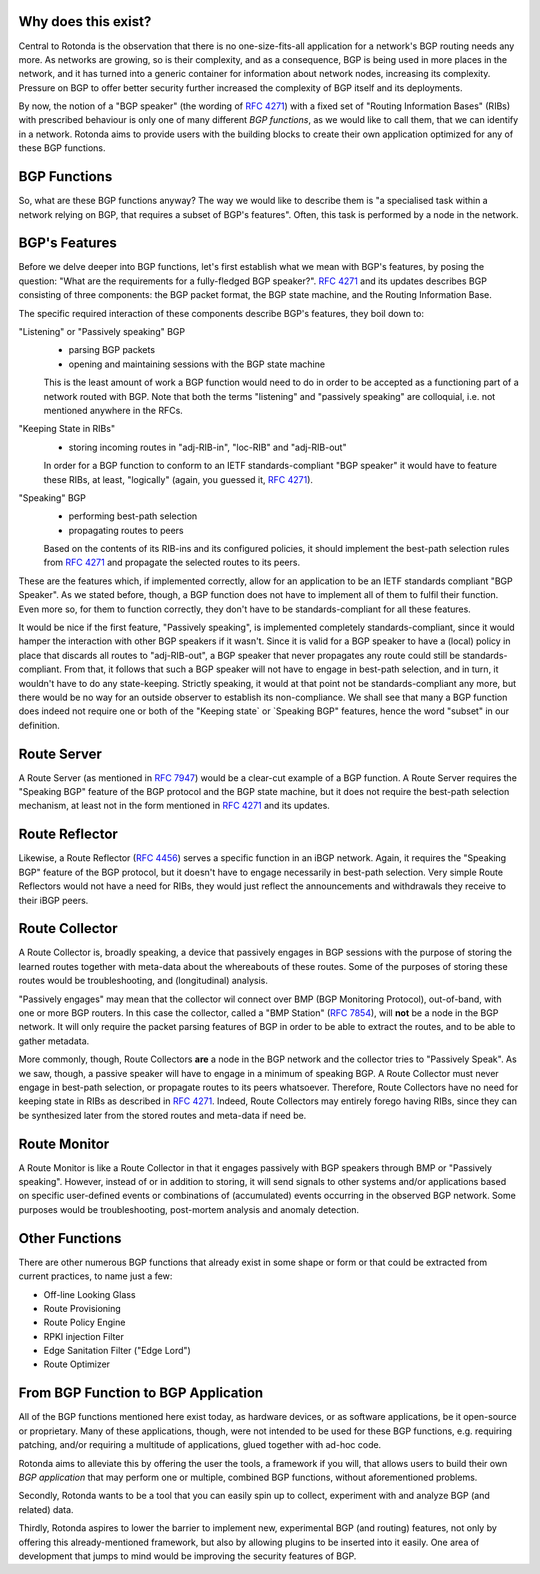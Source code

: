 Why does this exist?
~~~~~~~~~~~~~~~~~~~~

Central to Rotonda is the observation that there is no one-size-fits-all
application for a network's BGP routing needs any more. As networks are
growing, so is their complexity, and as a consequence, BGP is being used in
more places in the network, and it has turned into a generic container for
information about network nodes, increasing its complexity. Pressure on BGP to
offer better security further increased the complexity of BGP itself and its
deployments.

By now, the notion of a "BGP speaker" (the wording of :RFC:`4271`) with a
fixed set of "Routing Information Bases" (RIBs) with prescribed behaviour is
only one of many different `BGP functions`, as we would like to call them,
that we can identify in a network. Rotonda aims to provide users with the
building blocks to create their own application optimized for any of these BGP
functions.

BGP Functions
~~~~~~~~~~~~~

So, what are these BGP functions anyway? The way we would like to describe them
is "a specialised task within a network relying on BGP, that requires a
subset of BGP's features". Often, this task is performed by a node in the
network.

BGP's Features
~~~~~~~~~~~~~~

Before we delve deeper into BGP functions, let's first establish what we mean
with BGP's features, by posing the question: "What are the
requirements for a fully-fledged BGP speaker?". :RFC:`4271` and its updates
describes BGP consisting of three components: the BGP packet format, the BGP
state machine, and the Routing Information Base.

The specific required interaction of these components describe BGP's features,
they boil down to:

"Listening" or "Passively speaking" BGP
    - parsing BGP packets
    - opening and maintaining sessions with the BGP state machine

    This is the least amount of work a BGP function would need to do in order
    to be accepted as a functioning part of a network routed with BGP. Note
    that both the terms "listening" and "passively speaking" are colloquial,
    i.e. not mentioned anywhere in the RFCs.

"Keeping State in RIBs"
    - storing incoming routes in "adj-RIB-in", "loc-RIB" and "adj-RIB-out"

    In order for a BGP function to conform to an IETF standards-compliant "BGP
    speaker" it would have to feature these RIBs, at least, "logically"
    (again, you guessed it, :RFC:`4271`).

"Speaking" BGP
    - performing best-path selection
    - propagating routes to peers

    Based on the contents of its RIB-ins and its configured policies, it should
    implement the best-path selection rules from :RFC:`4271` and propagate the
    selected routes to its peers.

These are the features which, if implemented correctly, allow for an
application to be an IETF standards compliant "BGP Speaker". As we stated
before, though, a BGP function does not have to implement all of them to
fulfil their function. Even more so, for them to function correctly, they
don't have to be standards-compliant for all these features.

It would be nice if the first feature, "Passively speaking", is implemented
completely standards-compliant, since it would hamper the interaction with
other BGP speakers if it wasn't. Since it is valid for a BGP speaker to have a
(local) policy in place that discards all routes to "adj-RIB-out", a BGP
speaker that never propagates any route could still be standards-compliant.
From that, it follows that such a BGP speaker will not have to engage in
best-path selection, and in turn, it wouldn't have to do any state-keeping.
Strictly speaking, it would at that point not be standards-compliant any more,
but there would be no way for an outside observer to establish its
non-compliance. We shall see that many a BGP function does indeed not require
one or both of the "Keeping state` or `Speaking BGP" features, hence the word
"subset" in our definition.

Route Server
~~~~~~~~~~~~

A Route Server (as mentioned in :RFC:`7947`) would be a clear-cut example of a BGP
function. A Route Server requires the "Speaking BGP" feature of the BGP protocol
and the BGP state machine, but it does not require the best-path selection
mechanism, at least not in the form mentioned in :RFC:`4271` and its updates.

Route Reflector
~~~~~~~~~~~~~~~

Likewise, a Route Reflector (:RFC:`4456`) serves a specific function in an iBGP
network. Again, it requires the "Speaking BGP" feature of the BGP protocol, but
it doesn't have to engage necessarily in best-path selection. Very simple
Route Reflectors would not have a need for RIBs, they would just reflect the
announcements and withdrawals they receive to their iBGP peers.

Route Collector
~~~~~~~~~~~~~~~

A Route Collector is, broadly speaking, a device that passively engages in BGP
sessions with the purpose of storing the learned routes together with
meta-data about the whereabouts of these routes. Some of the purposes of
storing these routes would be troubleshooting, and (longitudinal) analysis.

"Passively engages" may mean that the collector wil connect over BMP (BGP
Monitoring Protocol), out-of-band, with one or more BGP routers. In this case
the collector, called a "BMP Station" (:RFC:`7854`), will **not** be a node in the
BGP network. It will only require the packet parsing features of BGP in order
to be able to extract the routes, and to be able to gather metadata. 

More commonly, though, Route Collectors **are** a node in the BGP network and
the collector tries to "Passively Speak". As we saw, though, a passive speaker
will have to engage in a minimum of speaking BGP. A Route Collector must never
engage in best-path selection, or propagate routes to its peers whatsoever.
Therefore, Route Collectors have no need for keeping state in RIBs as
described in :RFC:`4271`. Indeed, Route Collectors may entirely forego having
RIBs, since they can be synthesized later from the stored routes and meta-data
if need be.

Route Monitor
~~~~~~~~~~~~~

A Route Monitor is like a Route Collector in that it engages passively with
BGP speakers through BMP or "Passively speaking". However, instead of or in
addition to storing, it will send signals to other systems and/or applications
based on specific user-defined events or combinations of (accumulated) events
occurring in the observed BGP network. Some purposes would be troubleshooting,
post-mortem analysis and anomaly detection.

Other Functions
~~~~~~~~~~~~~~~

There are other numerous BGP functions that already exist in some shape or
form or that could be extracted from current practices, to name just a few:

- Off-line Looking Glass
- Route Provisioning
- Route Policy Engine
- RPKI injection Filter
- Edge Sanitation Filter ("Edge Lord")
- Route Optimizer

From BGP Function to BGP Application
~~~~~~~~~~~~~~~~~~~~~~~~~~~~~~~~~~~~

All of the BGP functions mentioned here exist today, as hardware devices, or
as software applications, be it open-source or proprietary. Many of these
applications, though, were not intended to be used for these BGP functions,
e.g. requiring patching, and/or requiring a multitude of applications, glued
together with ad-hoc code.

Rotonda aims to alleviate this by offering the user the tools, a framework if
you will, that allows users to build their own *BGP application* that may
perform one or multiple, combined BGP functions, without aforementioned
problems.

Secondly, Rotonda wants to be a tool that you can easily spin up to collect,
experiment with and analyze BGP (and related) data.

Thirdly, Rotonda aspires to lower the barrier to implement new, experimental
BGP (and routing) features, not only by offering this already-mentioned
framework, but also by allowing plugins to be inserted into it easily. One
area of development that jumps to mind would be improving the security
features of BGP.